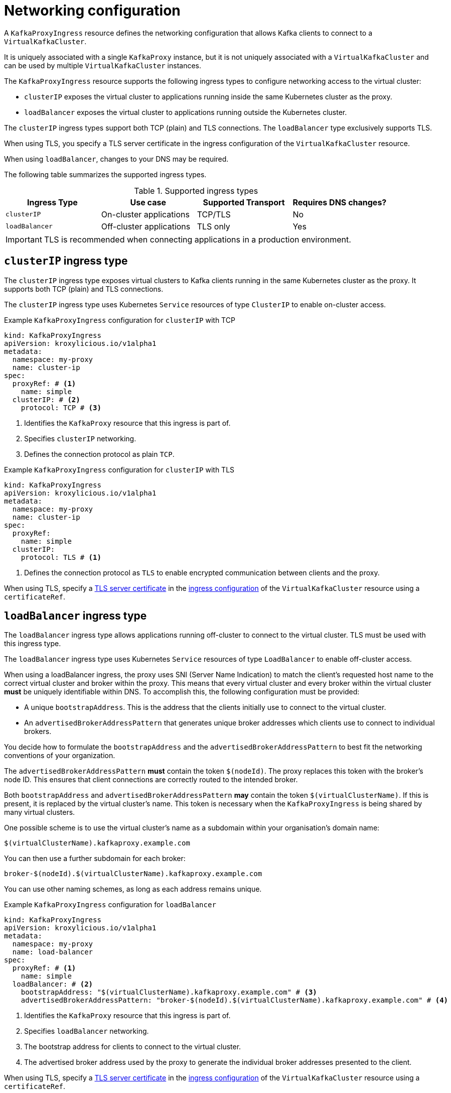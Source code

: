 :_mod-docs-content-type: CONCEPT

// file included in the following:
//
// kroxylicious-operator/assemblies/assembly-operator-deploy-a-proxy.adoc

[id='con-kafkaproxyingress-overview-{context}']
= Networking configuration

[role="_abstract"]
A `KafkaProxyIngress` resource defines the networking configuration that allows Kafka clients to connect to a `VirtualKafkaCluster`.

It is uniquely associated with a single `KafkaProxy` instance, but it is not uniquely associated with a `VirtualKafkaCluster` and can be used by multiple `VirtualKafkaCluster` instances.

The `KafkaProxyIngress` resource supports the following ingress types to configure networking access to the virtual cluster:

* `clusterIP` exposes the virtual cluster to applications running inside the same Kubernetes cluster as the proxy.
* `loadBalancer` exposes the virtual cluster to applications running outside the Kubernetes cluster.

The `clusterIP` ingress types support both TCP (plain) and TLS connections.
The `loadBalancer` type exclusively supports TLS.

When using TLS, you specify a TLS server certificate in the ingress configuration of the `VirtualKafkaCluster` resource.

When using `loadBalancer`, changes to your DNS may be required.

The following table summarizes the supported ingress types.

.Supported ingress types
|===
|Ingress Type|Use case|Supported Transport|Requires DNS changes?

|`clusterIP`
|On-cluster applications
|TCP/TLS
|No

|`loadBalancer`
|Off-cluster applications
|TLS only
|Yes
|===

IMPORTANT: TLS is recommended when connecting applications in a production environment.

== `clusterIP` ingress type

The `clusterIP` ingress type exposes virtual clusters to Kafka clients running in the same Kubernetes cluster as the proxy. 
It supports both TCP (plain) and TLS connections.

The `clusterIP` ingress type uses Kubernetes `Service` resources of type `ClusterIP` to enable on-cluster access.

.Example `KafkaProxyIngress` configuration for `clusterIP` with TCP
[source,yaml]
----
kind: KafkaProxyIngress
apiVersion: kroxylicious.io/v1alpha1
metadata:
  namespace: my-proxy
  name: cluster-ip
spec:
  proxyRef: # <1>
    name: simple
  clusterIP: # <2>
    protocol: TCP # <3>
----
<1> Identifies the `KafkaProxy` resource that this ingress is part of.
<2> Specifies `clusterIP` networking.
<3> Defines the connection protocol as plain `TCP`.

.Example `KafkaProxyIngress` configuration for `clusterIP` with TLS
[source,yaml]
----
kind: KafkaProxyIngress
apiVersion: kroxylicious.io/v1alpha1
metadata:
  namespace: my-proxy
  name: cluster-ip
spec:
  proxyRef:
    name: simple
  clusterIP:
    protocol: TLS # <1>
----
<1> Defines the connection protocol as `TLS` to enable encrypted communication between clients and the proxy.

When using TLS, specify a xref:con-virtualkafkacluster-clusterip-generate-tls-certificates-{context}[TLS server certificate] in the xref:con-virtualkafkacluster-overview-{context}[ingress configuration] of the `VirtualKafkaCluster` resource using a `certificateRef`.

== `loadBalancer` ingress type

The `loadBalancer` ingress type allows applications running off-cluster to connect to the virtual cluster.
TLS must be used with this ingress type.

The `loadBalancer` ingress type uses Kubernetes `Service` resources of type `LoadBalancer` to enable off-cluster access.

When using a loadBalancer ingress, the proxy uses SNI (Server Name Indication) to match the client’s requested host name to the correct virtual cluster and broker within the proxy.
This means that every virtual cluster and every broker within the virtual cluster *must* be uniquely identifiable within DNS.
To accomplish this, the following configuration must be provided:

* A unique `bootstrapAddress`. This is the address that the clients initially use to connect to the virtual cluster.
* An `advertisedBrokerAddressPattern` that generates unique broker addresses which clients use to connect to individual brokers.

You decide how to formulate the `bootstrapAddress` and the `advertisedBrokerAddressPattern` to best fit the networking conventions of your organization.

The `advertisedBrokerAddressPattern` *must* contain the token `$(nodeId)`.
The proxy replaces this token with the broker's node ID.
This ensures that client connections are correctly routed to the intended broker.

Both `bootstrapAddress` and `advertisedBrokerAddressPattern` *may* contain the token `$(virtualClusterName)`.
If this is present, it is replaced by the virtual cluster's name.
This token is necessary when the `KafkaProxyIngress` is being shared by many virtual clusters.

One possible scheme is to use the virtual cluster's name as a subdomain within your organisation's domain name:

[source,text]
----
$(virtualClusterName).kafkaproxy.example.com
----

You can then use a further subdomain for each broker:

[source,text]
----
broker-$(nodeId).$(virtualClusterName).kafkaproxy.example.com
----

You can use other naming schemes, as long as each address remains unique.

.Example `KafkaProxyIngress` configuration for `loadBalancer`
[source,yaml]
----
kind: KafkaProxyIngress
apiVersion: kroxylicious.io/v1alpha1
metadata:
  namespace: my-proxy
  name: load-balancer
spec:
  proxyRef: # <1>
    name: simple
  loadBalancer: # <2>
    bootstrapAddress: "$(virtualClusterName).kafkaproxy.example.com" # <3>
    advertisedBrokerAddressPattern: "broker-$(nodeId).$(virtualClusterName).kafkaproxy.example.com" # <4>
----
<1> Identifies the `KafkaProxy` resource that this ingress is part of.
<2> Specifies `loadBalancer` networking.
<3> The bootstrap address for clients to connect to the virtual cluster.
<4> The advertised broker address used by the proxy to generate the individual broker addresses presented to the client.

When using TLS, specify a xref:con-virtualkafkacluster-loadbalancer-generate-tls-certificates-{context}[TLS server certificate] in the xref:con-virtualkafkacluster-overview-{context}[ingress configuration] of the `VirtualKafkaCluster` resource using a `certificateRef`.

You must also xref:proc-virtualkafkacluster-loadbalancer-dns-config-{context}[configure DNS] so that the bootstrap and broker address resolve from the network used by the applications.
